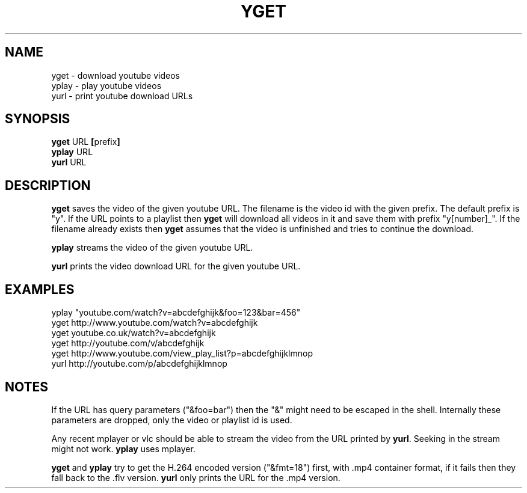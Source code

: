 .TH YGET 1
.SH NAME
yget \- download youtube videos
.br
yplay \- play youtube videos
.br
yurl \- print youtube download URLs

.SH SYNOPSIS
.B yget
.RB URL \ [ prefix ]
.br
.B yplay
.RB URL
.br
.B yurl
.RB URL

.SH DESCRIPTION
.B yget
saves the video of the given youtube URL. The filename is the video id
with the given prefix. The default prefix is "y". If the URL points to a
playlist then
.B yget
will download all videos in it and save them with prefix "y[number]_".
If the filename already exists then
.B yget
assumes that the video is unfinished and tries to continue the download.
.P
.B yplay
streams the video of the given youtube URL.
.P
.B yurl
prints the video download URL for the given youtube URL.

.SH EXAMPLES
yplay "youtube.com/watch?v=abcdefghijk&foo=123&bar=456"
.br
yget http://www.youtube.com/watch?v=abcdefghijk
.br
yget youtube.co.uk/watch?v=abcdefghijk
.br
yget http://youtube.com/v/abcdefghijk
.br
yget http://www.youtube.com/view_play_list?p=abcdefghijklmnop
.br
yurl http://youtube.com/p/abcdefghijklmnop

.SH NOTES
If the URL has query parameters ("&foo=bar") then the "&" might need to
be escaped in the shell. Internally these parameters are dropped, only
the video or playlist id is used.
.P
Any recent mplayer or vlc should be able to stream the video from the
URL printed by
.BR yurl .
Seeking in the stream might not work.
.B yplay
uses mplayer.
.P
.B yget
and
.B yplay
try to get the H.264 encoded version ("&fmt=18") first, with .mp4
container format, if it fails then they fall back to the .flv version.
.B yurl
only prints the URL for the .mp4 version.
